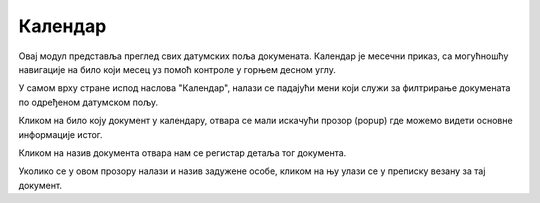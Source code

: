 .. _kalendar:

********
Календар
********

Овај модул представља преглед свих датумских поља докумената. Календар је месечни приказ, са могућношћу навигације на било који месец уз помоћ контроле у горњем десном углу.

У самом врху стране испод наслова "Календар", налази се падајући мени који служи за филтрирање докумената по одређеном датумском пољу.

Кликом на било коју документ у календару, отвара се мали искачући прозор (popup) где можемо видети основне информације истог.

Кликом на назив документа отвара нам се регистар детаља тог документа.

Уколико се у овом прозору налази и назив задужене особе, кликом на њу улази се у преписку везану за тај документ.
